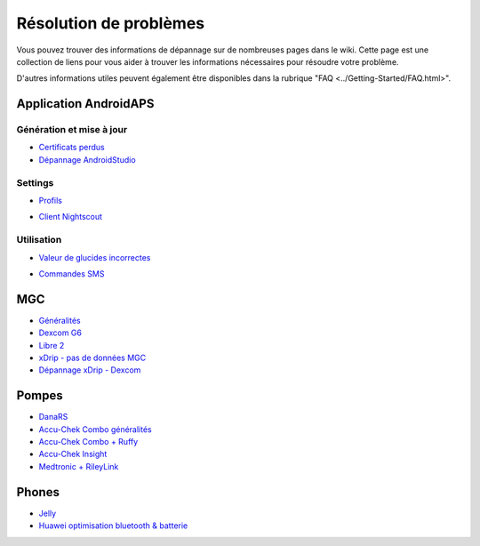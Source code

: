 Résolution de problèmes
**************************************************
Vous pouvez trouver des informations de dépannage sur de nombreuses pages dans le wiki. Cette page est une collection de liens pour vous aider à trouver les informations nécessaires pour résoudre votre problème.

D'autres informations utiles peuvent également être disponibles dans la rubrique "FAQ <../Getting-Started/FAQ.html>".

Application AndroidAPS
==================================================
Génération et mise à jour
-----
* `Certificats perdus <../Installing-AndroidAPS/troubleshooting_androidstudio.html#lost-keystore>`_
* `Dépannage AndroidStudio <../Installing-AndroidAPS/troubleshooting_androidstudio.html>`_
Settings
--------------------------------------------------
* `Profils <../Usage/Profiles.html#troubleshooting-profile-errors>`_

  .. image:: ../images/BasalNotAlignedToHours2.png
    :alt: Error: Débits de Basal non alignés sur les heures

* `Client Nightscout <../Usage/Troubleshooting-NSClient.html>`_
Utilisation
--------------------------------------------------
* `Valeur de glucides incorrectes <../Usage/COB-calculation.html#detection-of-wrong-cob-values>`_

  .. image:: ../images/Calculator_SlowCarbAbsorbtion.png
    :alt: Error: Absorption lente des glucides

* `Commandes SMS <../Children/SMS-Commands.html#troubleshooting>`_

MGC
==================================================
* `Généralités <../Hardware/GeneralCGMRecommendation.rst>`_
* `Dexcom G6 <../Hardware/DexcomG6.html#troubleshooting-g6>`_
* `Libre 2 <../Hardware/Libre2.html#experiences-and-troubleshooting>`_
* `xDrip - pas de données MGC <../Configuration/xdrip.html#identify-receiver>`_
* `Dépannage xDrip - Dexcom <../Configuration/xdrip.html#troubleshooting-dexcom-g5-g6-and-xdrip>`_

Pompes
==================================================
* `DanaRS <../Configuration/DanaRS-Insulin-Pump.html#dana-rs-specific-errors>`_
* `Accu-Chek Combo généralités <../Usage/Accu-Chek-Combo-Tips-for-Basic-usage.html>`_
* `Accu-Chek Combo + Ruffy <../Configuration/Accu-Chek-Combo-Pump.html#why-does-pairing-with-the-pump-does-not-work-with-the-app-ruffy>`_
* `Accu-Chek Insight <../Configuration/Accu-Chek-Insight-Pump.html#insight-specific-errors>`_
* `Medtronic + RileyLink <../Configuration/MedtronicPump.html#what-to-do-if-i-loose-connection-to-rileylink-and-or-pump>`_

Phones
==================================================
* `Jelly <../Usage/jelly.html>`_
* `Huawei optimisation bluetooth & batterie <../Usage/huawei.html>`_
